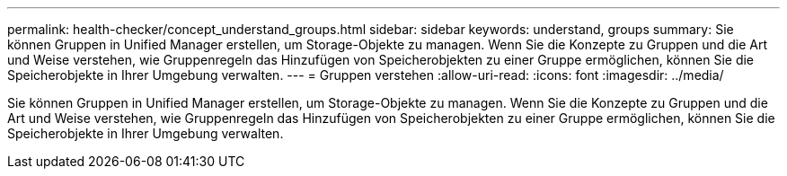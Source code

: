 ---
permalink: health-checker/concept_understand_groups.html 
sidebar: sidebar 
keywords: understand, groups 
summary: Sie können Gruppen in Unified Manager erstellen, um Storage-Objekte zu managen. Wenn Sie die Konzepte zu Gruppen und die Art und Weise verstehen, wie Gruppenregeln das Hinzufügen von Speicherobjekten zu einer Gruppe ermöglichen, können Sie die Speicherobjekte in Ihrer Umgebung verwalten. 
---
= Gruppen verstehen
:allow-uri-read: 
:icons: font
:imagesdir: ../media/


[role="lead"]
Sie können Gruppen in Unified Manager erstellen, um Storage-Objekte zu managen. Wenn Sie die Konzepte zu Gruppen und die Art und Weise verstehen, wie Gruppenregeln das Hinzufügen von Speicherobjekten zu einer Gruppe ermöglichen, können Sie die Speicherobjekte in Ihrer Umgebung verwalten.
